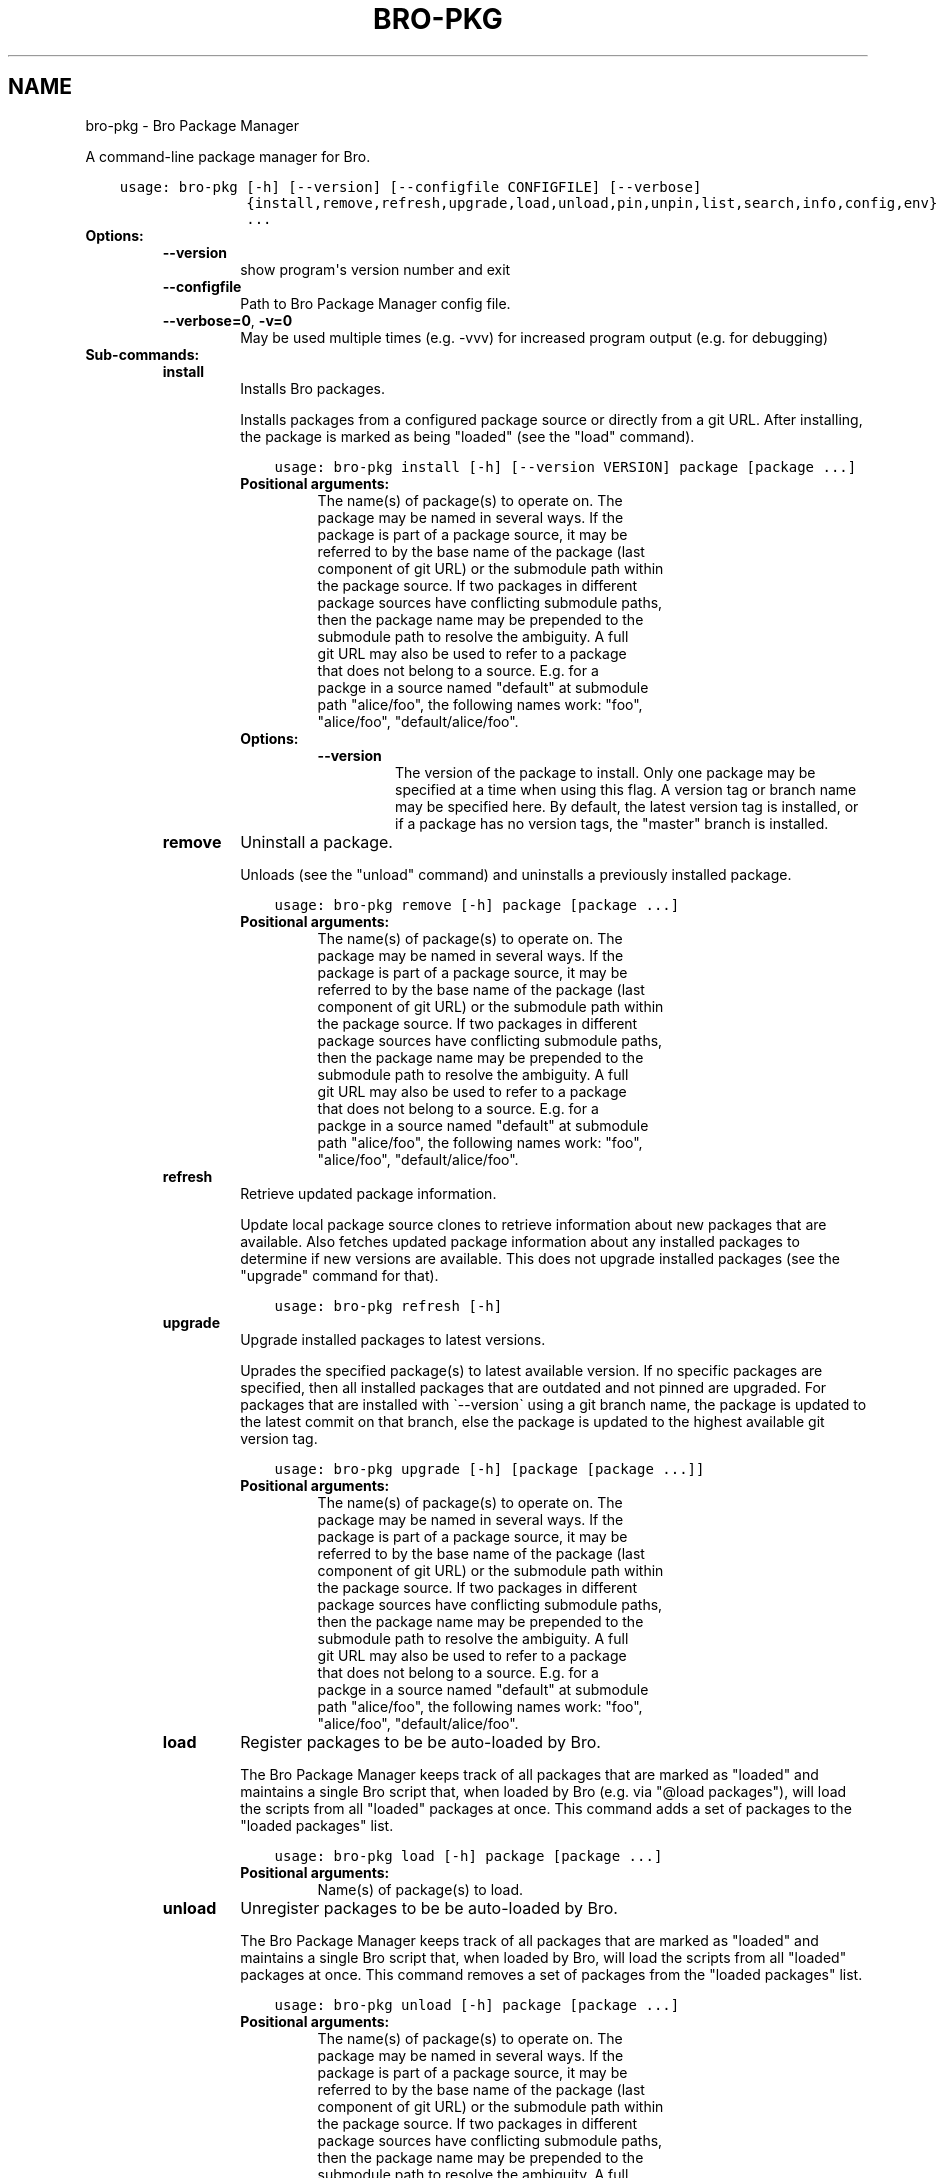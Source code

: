 .\" Man page generated from reStructuredText.
.
.TH "BRO-PKG" "1" "Jul 23, 2016" "0.2-10" "Bro Package Manager"
.SH NAME
bro-pkg \- Bro Package Manager
.
.nr rst2man-indent-level 0
.
.de1 rstReportMargin
\\$1 \\n[an-margin]
level \\n[rst2man-indent-level]
level margin: \\n[rst2man-indent\\n[rst2man-indent-level]]
-
\\n[rst2man-indent0]
\\n[rst2man-indent1]
\\n[rst2man-indent2]
..
.de1 INDENT
.\" .rstReportMargin pre:
. RS \\$1
. nr rst2man-indent\\n[rst2man-indent-level] \\n[an-margin]
. nr rst2man-indent-level +1
.\" .rstReportMargin post:
..
.de UNINDENT
. RE
.\" indent \\n[an-margin]
.\" old: \\n[rst2man-indent\\n[rst2man-indent-level]]
.nr rst2man-indent-level -1
.\" new: \\n[rst2man-indent\\n[rst2man-indent-level]]
.in \\n[rst2man-indent\\n[rst2man-indent-level]]u
..
.sp
A command\-line package manager for Bro.

.INDENT 0.0
.INDENT 3.5
.sp
.nf
.ft C
usage: bro\-pkg [\-h] [\-\-version] [\-\-configfile CONFIGFILE] [\-\-verbose]
               {install,remove,refresh,upgrade,load,unload,pin,unpin,list,search,info,config,env}
               ...
.ft P
.fi
.UNINDENT
.UNINDENT
.INDENT 0.0
.TP
.B Options:
.INDENT 7.0
.TP
.B \-\-version
show program\(aqs version number and exit
.TP
.B \-\-configfile
Path to Bro Package Manager config file.
.TP
.B \-\-verbose=0\fP,\fB  \-v=0
May be used multiple times (e.g. \-vvv) for increased program output (e.g. for debugging)
.UNINDENT
.TP
.B Sub\-commands:
.INDENT 7.0
.TP
\fBinstall\fP
Installs Bro packages.
.sp
Installs packages from a configured package source or directly from a git URL.  After installing, the package is marked as being "loaded" (see the "load" command).
.INDENT 7.0
.INDENT 3.5
.sp
.nf
.ft C
usage: bro\-pkg install [\-h] [\-\-version VERSION] package [package ...]
.ft P
.fi
.UNINDENT
.UNINDENT
.INDENT 7.0
.TP
.B Positional arguments:
.INDENT 7.0
.TP
.Bpackage
The name(s) of package(s) to operate on.  The package may be named in several ways.  If the package is part of a package source, it may be referred to by the base name of the package (last component of git URL) or the submodule path within the package source. If two packages in different package sources have conflicting submodule paths, then the package name may be prepended to the submodule path to resolve the ambiguity. A full git URL may also be used to refer to a package that does not belong to a source. E.g. for a packge in a source named "default" at submodule path "alice/foo", the following names work: "foo", "alice/foo", "default/alice/foo".
.UNINDENT
.TP
.B Options:
.INDENT 7.0
.TP
.B \-\-version
The version of the package to install.  Only one package may be specified at a time when using this flag.  A version tag or branch name may be specified here.  By default, the latest version tag is installed, or if a package has no version tags, the "master" branch is installed.
.UNINDENT
.UNINDENT
.TP
\fBremove\fP
Uninstall a package.
.sp
Unloads (see the "unload" command) and uninstalls a previously installed package.
.INDENT 7.0
.INDENT 3.5
.sp
.nf
.ft C
usage: bro\-pkg remove [\-h] package [package ...]
.ft P
.fi
.UNINDENT
.UNINDENT
.INDENT 7.0
.TP
.B Positional arguments:
.INDENT 7.0
.TP
.Bpackage
The name(s) of package(s) to operate on.  The package may be named in several ways.  If the package is part of a package source, it may be referred to by the base name of the package (last component of git URL) or the submodule path within the package source. If two packages in different package sources have conflicting submodule paths, then the package name may be prepended to the submodule path to resolve the ambiguity. A full git URL may also be used to refer to a package that does not belong to a source. E.g. for a packge in a source named "default" at submodule path "alice/foo", the following names work: "foo", "alice/foo", "default/alice/foo".
.UNINDENT
.UNINDENT
.TP
\fBrefresh\fP
Retrieve updated package information.
.sp
Update local package source clones to retrieve information about new packages that are available.  Also fetches updated package information about any installed packages to determine if new versions are available.  This does not upgrade installed packages (see the "upgrade" command for that).
.INDENT 7.0
.INDENT 3.5
.sp
.nf
.ft C
usage: bro\-pkg refresh [\-h]
.ft P
.fi
.UNINDENT
.UNINDENT
.INDENT 7.0
.UNINDENT
.TP
\fBupgrade\fP
Upgrade installed packages to latest versions.
.sp
Uprades the specified package(s) to latest available version.  If no specific packages are specified, then all installed packages that are outdated and not pinned are upgraded.  For packages that are installed with \(ga\-\-version\(ga using a git branch name, the package is updated to the latest commit on that branch, else the package is updated to the highest available git version tag.
.INDENT 7.0
.INDENT 3.5
.sp
.nf
.ft C
usage: bro\-pkg upgrade [\-h] [package [package ...]]
.ft P
.fi
.UNINDENT
.UNINDENT
.INDENT 7.0
.TP
.B Positional arguments:
.INDENT 7.0
.TP
.Bpackage
The name(s) of package(s) to operate on.  The package may be named in several ways.  If the package is part of a package source, it may be referred to by the base name of the package (last component of git URL) or the submodule path within the package source. If two packages in different package sources have conflicting submodule paths, then the package name may be prepended to the submodule path to resolve the ambiguity. A full git URL may also be used to refer to a package that does not belong to a source. E.g. for a packge in a source named "default" at submodule path "alice/foo", the following names work: "foo", "alice/foo", "default/alice/foo".
.UNINDENT
.UNINDENT
.TP
\fBload\fP
Register packages to be be auto\-loaded by Bro.
.sp
The Bro Package Manager keeps track of all packages that are marked as "loaded" and maintains a single Bro script that, when loaded by Bro (e.g. via "@load packages"), will load the scripts from all "loaded" packages at once. This command adds a set of packages to the "loaded packages" list.
.INDENT 7.0
.INDENT 3.5
.sp
.nf
.ft C
usage: bro\-pkg load [\-h] package [package ...]
.ft P
.fi
.UNINDENT
.UNINDENT
.INDENT 7.0
.TP
.B Positional arguments:
.INDENT 7.0
.TP
.Bpackage
Name(s) of package(s) to load.
.UNINDENT
.UNINDENT
.TP
\fBunload\fP
Unregister packages to be be auto\-loaded by Bro.
.sp
The Bro Package Manager keeps track of all packages that are marked as "loaded" and maintains a single Bro script that, when loaded by Bro, will load the scripts from all "loaded" packages at once.  This command removes a set of packages from the "loaded packages" list.
.INDENT 7.0
.INDENT 3.5
.sp
.nf
.ft C
usage: bro\-pkg unload [\-h] package [package ...]
.ft P
.fi
.UNINDENT
.UNINDENT
.INDENT 7.0
.TP
.B Positional arguments:
.INDENT 7.0
.TP
.Bpackage
The name(s) of package(s) to operate on.  The package may be named in several ways.  If the package is part of a package source, it may be referred to by the base name of the package (last component of git URL) or the submodule path within the package source. If two packages in different package sources have conflicting submodule paths, then the package name may be prepended to the submodule path to resolve the ambiguity. A full git URL may also be used to refer to a package that does not belong to a source. E.g. for a packge in a source named "default" at submodule path "alice/foo", the following names work: "foo", "alice/foo", "default/alice/foo".
.UNINDENT
.UNINDENT
.TP
\fBpin\fP
Prevent packages from being automatically upgraded.
.sp
Pinned packages will be ignored by the "upgrade" command.
.INDENT 7.0
.INDENT 3.5
.sp
.nf
.ft C
usage: bro\-pkg pin [\-h] package [package ...]
.ft P
.fi
.UNINDENT
.UNINDENT
.INDENT 7.0
.TP
.B Positional arguments:
.INDENT 7.0
.TP
.Bpackage
The name(s) of package(s) to operate on.  The package may be named in several ways.  If the package is part of a package source, it may be referred to by the base name of the package (last component of git URL) or the submodule path within the package source. If two packages in different package sources have conflicting submodule paths, then the package name may be prepended to the submodule path to resolve the ambiguity. A full git URL may also be used to refer to a package that does not belong to a source. E.g. for a packge in a source named "default" at submodule path "alice/foo", the following names work: "foo", "alice/foo", "default/alice/foo".
.UNINDENT
.UNINDENT
.TP
\fBunpin\fP
Allows packages to be automatically upgraded.
.sp
Packages that are not pinned are automatically upgraded by the "upgrade" command
.INDENT 7.0
.INDENT 3.5
.sp
.nf
.ft C
usage: bro\-pkg unpin [\-h] package [package ...]
.ft P
.fi
.UNINDENT
.UNINDENT
.INDENT 7.0
.TP
.B Positional arguments:
.INDENT 7.0
.TP
.Bpackage
The name(s) of package(s) to operate on.  The package may be named in several ways.  If the package is part of a package source, it may be referred to by the base name of the package (last component of git URL) or the submodule path within the package source. If two packages in different package sources have conflicting submodule paths, then the package name may be prepended to the submodule path to resolve the ambiguity. A full git URL may also be used to refer to a package that does not belong to a source. E.g. for a packge in a source named "default" at submodule path "alice/foo", the following names work: "foo", "alice/foo", "default/alice/foo".
.UNINDENT
.UNINDENT
.TP
\fBlist\fP
Lists packages.
.sp
Filters available/installed packages by a chosen category and then outputs that filtered package list.
.INDENT 7.0
.INDENT 3.5
.sp
.nf
.ft C
usage: bro\-pkg list [\-h]
                    [{all,installed,not_installed,loaded,unloaded,outdated}]
.ft P
.fi
.UNINDENT
.UNINDENT
.INDENT 7.0
.TP
.B Positional arguments:
.INDENT 7.0
.TP
.Bcategory
Package category used to filter listing.
.sp
Possible choices: all, installed, not_installed, loaded, unloaded, outdated
.UNINDENT
.UNINDENT
.TP
\fBsearch\fP
Search packages for matching names.
.sp
Perform a substring search on package names and metadata tags.  Surround search text with slashes to indicate it is a regular expression (e.g. "/text/").
.INDENT 7.0
.INDENT 3.5
.sp
.nf
.ft C
usage: bro\-pkg search [\-h] search_text
.ft P
.fi
.UNINDENT
.UNINDENT
.INDENT 7.0
.TP
.B Positional arguments:
.INDENT 7.0
.TP
.Bsearch_text
The text/pattern to look for.
.UNINDENT
.UNINDENT
.TP
\fBinfo\fP
Display package information.
.sp
Shows detailed information/metadata for given packages. If the package is currently installed, additional information about the status of it is displayed.  E.g. the installed version or whether it is currently marked as "pinned" or "loaded."
.INDENT 7.0
.INDENT 3.5
.sp
.nf
.ft C
usage: bro\-pkg info [\-h] package [package ...]
.ft P
.fi
.UNINDENT
.UNINDENT
.INDENT 7.0
.TP
.B Positional arguments:
.INDENT 7.0
.TP
.Bpackage
The name(s) of package(s) to operate on.  The package may be named in several ways.  If the package is part of a package source, it may be referred to by the base name of the package (last component of git URL) or the submodule path within the package source. If two packages in different package sources have conflicting submodule paths, then the package name may be prepended to the submodule path to resolve the ambiguity. A full git URL may also be used to refer to a package that does not belong to a source. E.g. for a packge in a source named "default" at submodule path "alice/foo", the following names work: "foo", "alice/foo", "default/alice/foo".
.UNINDENT
.UNINDENT
.TP
\fBconfig\fP
Show Bro Package Manager configuration info.
.sp
The default output of this command is a valid package manager config file that corresponds to the one currently being used, but also with any defaulted field values filled in.  This command also allows for only the value of a specific field to be output if the name of that field is given as an argument to the command.
.INDENT 7.0
.INDENT 3.5
.sp
.nf
.ft C
usage: bro\-pkg config [\-h]
                      [{all,sources,statedir,scriptdir,plugindir,bro_exe,bro_dist}]
.ft P
.fi
.UNINDENT
.UNINDENT
.INDENT 7.0
.TP
.B Positional arguments:
.INDENT 7.0
.TP
.Bconfig_param
Name of a specific config file field to output.
.sp
Possible choices: all, sources, statedir, scriptdir, plugindir, bro_exe, bro_dist
.UNINDENT
.UNINDENT
.TP
\fBenv\fP
Show the value of environment variables that need to be set for Bro to be able to use installed packages.
.sp
This command returns shell commands that, when executed, will correctly set BROPATH and BRO_PLUGIN_PATH to utilize the scripts and plugins from packages installed by the package manager.  For this command to function properly, either the "bro_exe" field of the config file needs to be filled out, or the BROPATH and BRO_PLUGIN_PATH environment variables should already contain valid paths to which this command will append package\-specific paths to.
.INDENT 7.0
.INDENT 3.5
.sp
.nf
.ft C
usage: bro\-pkg env [\-h]
.ft P
.fi
.UNINDENT
.UNINDENT
.INDENT 7.0
.UNINDENT
.UNINDENT
.UNINDENT
.sp
Environment Variables:
.INDENT 0.0
.INDENT 3.5
BRO_PKG_CONFIG_FILE	Same as \-\-configfile option, but has less precedence.
.UNINDENT
.UNINDENT

.SH CONFIG FILE
.sp
The \fIbro\-pkg\fP command\-line client uses an INI\-format config file to allow users
to customize their Package Sources, Package
installation paths, Bro executable/source paths, and other package manager
client options.
.sp
See the default/example config file below for explanations of the
available options and how to customize them:
.INDENT 0.0
.INDENT 3.5
.sp
.nf
.ft C
# This is an example config file for bro\-pkg to explain what
# settings are possible as well as their default values.
# The order of precedence for how bro\-pkg finds/reads config files:
#
# (1) bro\-pkg \-\-configfile=/path/to/custom/config
# (2) the BRO_PKG_CONFIG_FILE environment variable
# (3) a config file located at $HOME/.bro\-pkg/config
# (4) if bro\-pkg is installed along with bro, prefix/etc/bro\-pkg.config
# (5) if none of the above exist, then bro\-pkg uses builtin, default
#     values for all settings shown below

[sources]
# The default package source repository from which package manager
# clients fetch packages.  The default source may be removed, changed,
# or additional sources may be added as long as they use a unique key
# and a value that is a valid git URL.
default = https://github.com/bro/packages

[paths]
# Directory where source repositories are cloned, packages are installed,
# and other package manager state information is maintained.
# If left blank, this defaults to $HOME/.bro\-pkg
statedir =

# The directory where package scripts are copied upon installation.
# A subdirectory named \(aqpackages\(aq is always created within the specified
# path and the package manager will copy each package\(aqs \(aqscriptpath\(aq to
# that subdirectory as well as create a symlink within $scriptdir itself
# that points to the package\(aqs copied \(aqscriptpath\(aq.
# If left blank, this defaults to $statedir/scriptdir
# A typical path to set here is $bro_install_prefix/share/bro/site
scriptdir =

# The directory where package plugins are copied upon installation.
# A subdirectory named \(aqpackages\(aq is always created within the specified
# path and the package manager will work solely within that subdirectory.
# If left blank, this defaults to $statedir/plugindir
# A typical path to set here is $bro_install_prefix/lib/bro/plugins
plugindir =

# The path to the \(aqbro\(aq executable (e.g. /usr/local/bro/bin/bro).
# This is used by the \(aqbro\-pkg env\(aq command to determine built\-in
# BROPATH and BRO_PLUGIN_PATH settings the \(aqbro\(aq executable uses in the
# case those environment variables aren\(aqt set.
# If left empty, the PATH environment variable will be searched for the
# \(aqbro\(aq exectuable.
bro_exe =

# The path to Bro distribution source code.  This is only needed when
# installing packages that contain Bro plugins that are not pre\-built.
bro_dist =

.ft P
.fi
.UNINDENT
.UNINDENT
.SH AUTHOR
The Bro Team
.SH COPYRIGHT
2016, The Bro Team
.\" Generated by docutils manpage writer.
.
